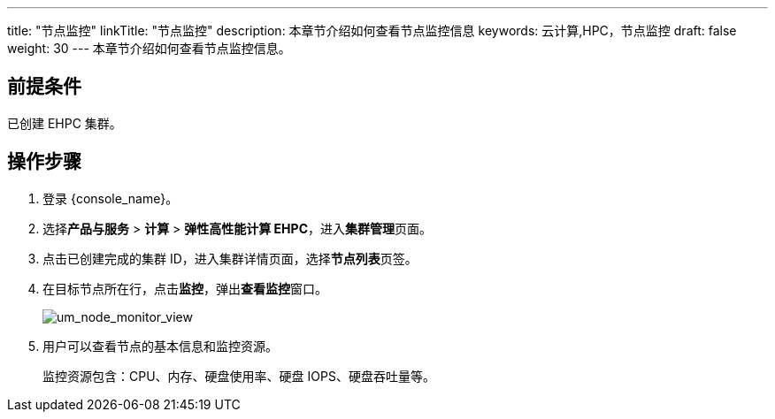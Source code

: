 ---
title: "节点监控"
linkTitle: "节点监控"
description: 本章节介绍如何查看节点监控信息
keywords: 云计算,HPC，节点监控
draft: false
weight: 30
---
本章节介绍如何查看节点监控信息。

== 前提条件

已创建 EHPC 集群。

== 操作步骤

. 登录 {console_name}。
. 选择**产品与服务** > *计算* > *弹性高性能计算 EHPC*，进入**集群管理**页面。
. 点击已创建完成的集群 ID，进入集群详情页面，选择**节点列表**页签。

. 在目标节点所在行，点击**监控**，弹出**查看监控**窗口。
+
image::/images/cloud_service/compute/hpc/um_node_monitor_view.png[um_node_monitor_view]

. 用户可以查看节点的基本信息和监控资源。
+
监控资源包含：CPU、内存、硬盘使用率、硬盘 IOPS、硬盘吞吐量等。
